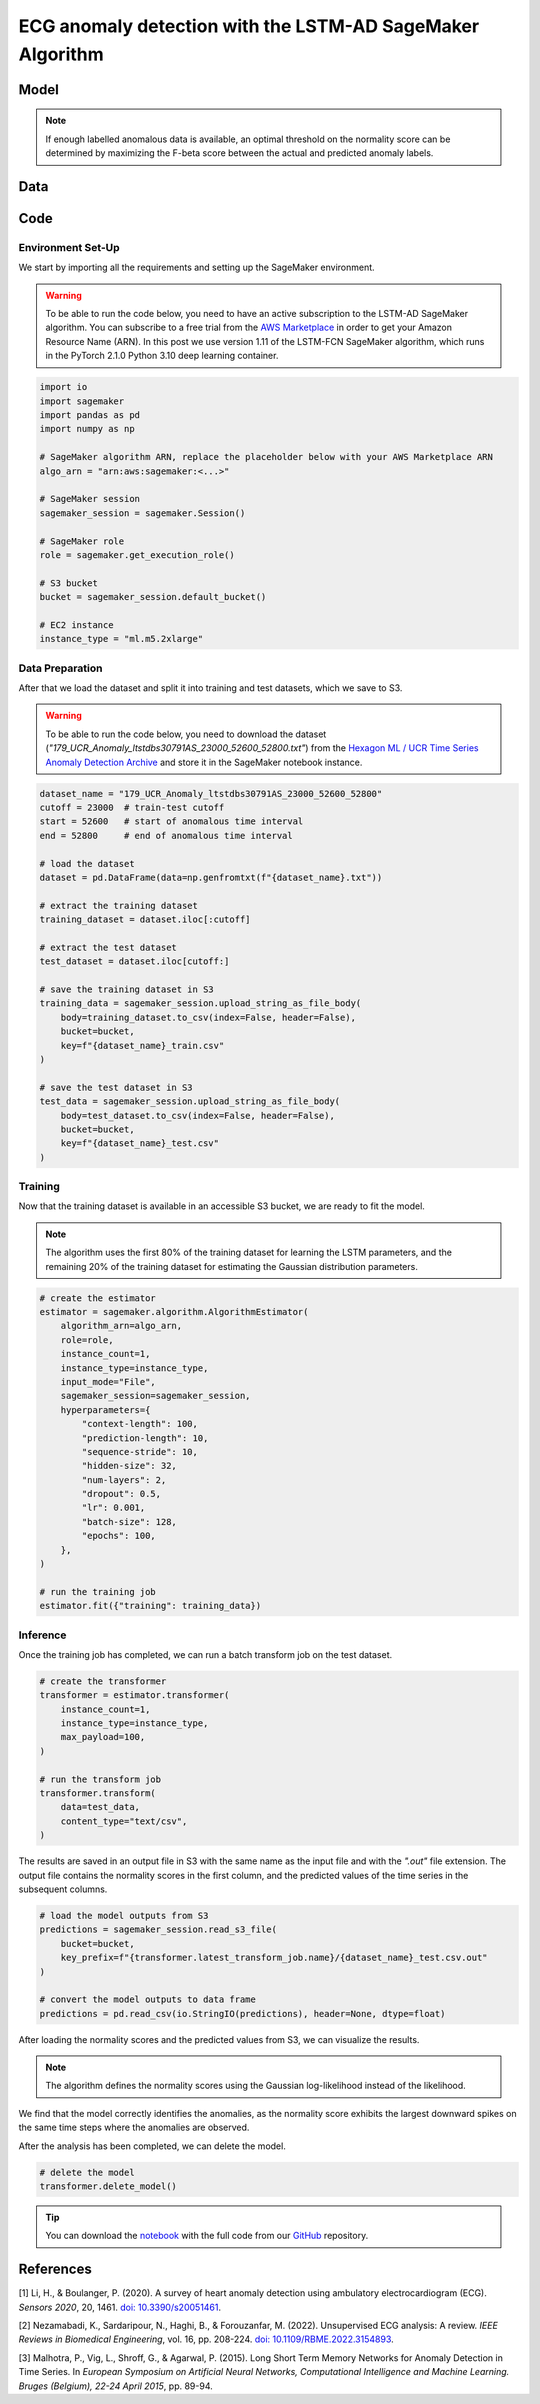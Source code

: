 .. meta::
   :thumbnail: https://fg-research.com/_static/thumbnail.png
   :description: ECG anomaly detection with the LSTM-AD SageMaker Algorithm
   :keywords: Amazon SageMaker, Time Series, LSTM, Anomaly Detection

######################################################################################
ECG anomaly detection with the LSTM-AD SageMaker Algorithm
######################################################################################

.. raw:: html

    <p>
    Anomaly detection in electrocardiogram (ECG) signals is crucial for early diagnosis
    and treatment of cardiovascular diseases. With the development of wearable ECG sensors,
    it has become possible to monitor a patient's heart condition continuously and in real
    time. However, it is impracticable for healthcare professional to manually review such
    a large amount of data. Machine learning algorithms can automate the process of
    ECG analysis, reducing the need for manual inspection by healthcare professionals.
    </p>

    <p>
    Different supervised and unsupervised machine learning algorithms have been studied
    in the literature on ECG anomaly detection <a href="#references">[1]</a>, <a href="#references">[2]</a>.
    In this post, we will focus on the
    <a href="https://www.esann.org/sites/default/files/proceedings/legacy/es2015-56.pdf" target="_blank">
    Long Short-Term Memory Network for Anomaly Detection (LSTM-AD)</a> <a href="#references">[3]</a>,
    a standard deep learning framework for detecting anomalies in time series data.
    We will demonstrate how to use our Amazon SageMaker implementation of the LSTM-AD model, the
    <a href="https://fg-research.com/algorithms/time-series-anomaly-detection/index.html#lstm-ad-sagemaker-algorithm"
    target="_blank">LSTM-AD SageMaker algorithm</a>,
    for detecting anomalies in an ECG trace.
    </p>

******************************************
Model
******************************************
.. raw:: html

    <p>
    The LSTM-AD model predicts the future values of the time series with a stacked LSTM model.
    The model parameters are learned on a training set containing only normal data (i.e. without anomalies)
    by minimizing the Mean Squared Error (MSE) between the actual and predicted values of the time series.
    After the model has been trained, a Gaussian distribution is fitted to the model’s prediction errors
    on an independent validation set (also without anomalies) using Maximum Likelihood Estimation (MLE).
    </p>

    <p>
    At inference time, the model predicts the values of the time series (which can now include anomalies)
    at each time step, and calculates the likelihood of the model’s prediction errors under the fitted
    Gaussian distribution.
    The computed Gaussian likelihood is then used as a normality score: the lower the Gaussian
    likelihood at a given a time step, the more likely the time step is to be an anomaly.
    </p>

.. note::

    If enough labelled anomalous data is available, an optimal threshold on the normality score can be determined
    by maximizing the F-beta score between the actual and predicted anomaly labels.

******************************************
Data
******************************************
.. raw:: html

    <p>
    We use dataset number 179 from the <a href="https://www.cs.ucr.edu/~eamonn/time_series_data_2018/"
    target="_blank">Hexagon ML / UCR Time Series Anomaly Detection Archive</a>.
    The dataset includes a single time series representing a human subject ECG trace sourced from
    record <i>s30791</i> in the <a href="https://physionet.org/content/ltstdb/1.0.0/" target="_blank">
    Long Term ST Database (LTST DB)</a>. The length of the time series is 55,000
    observations. The first 23,000 observations are included in the training set, while the remaining
    32,000 observations are included in the test set. The training set contains only normal data,
    while the test set contains an anomalous heartbeat between observations 52,600 and 52,800.
    </p>

.. raw:: html

    <img
        id="lstm-ad-ecg-anomaly-detection-dataset"
        class="blog-post-image"
        alt="Hexagon ML / UCR dataset N°179 (combined training and test sets)"
        src=https://fg-research-blog.s3.eu-west-1.amazonaws.com/lstm-ad-ecg-anomaly-detection/data_light.png
    />

    <p class="blog-post-image-caption">Hexagon ML / UCR dataset N°179 (combined training and test sets).</p>


******************************************
Code
******************************************

==========================================
Environment Set-Up
==========================================

We start by importing all the requirements and setting up the SageMaker environment.

.. warning::

    To be able to run the code below, you need to have an active subscription to the LSTM-AD SageMaker algorithm.
    You can subscribe to a free trial from the `AWS Marketplace <https://aws.amazon.com/marketplace/pp/prodview-4pbvedtnnlphw>`__
    in order to get your Amazon Resource Name (ARN). In this post we use version 1.11 of the LSTM-FCN SageMaker algorithm,
    which runs in the PyTorch 2.1.0 Python 3.10 deep learning container.

.. code::

    import io
    import sagemaker
    import pandas as pd
    import numpy as np

    # SageMaker algorithm ARN, replace the placeholder below with your AWS Marketplace ARN
    algo_arn = "arn:aws:sagemaker:<...>"

    # SageMaker session
    sagemaker_session = sagemaker.Session()

    # SageMaker role
    role = sagemaker.get_execution_role()

    # S3 bucket
    bucket = sagemaker_session.default_bucket()

    # EC2 instance
    instance_type = "ml.m5.2xlarge"

==========================================
Data Preparation
==========================================

After that we load the dataset and split it into training and test datasets, which we save to S3.

.. warning::

    To be able to run the code below, you need to download the dataset (`"179_UCR_Anomaly_ltstdbs30791AS_23000_52600_52800.txt"`)
    from the `Hexagon ML / UCR Time Series Anomaly Detection Archive <https://www.cs.ucr.edu/~eamonn/time_series_data_2018/>`__
    and store it in the SageMaker notebook instance.

.. code::

    dataset_name = "179_UCR_Anomaly_ltstdbs30791AS_23000_52600_52800"
    cutoff = 23000  # train-test cutoff
    start = 52600   # start of anomalous time interval
    end = 52800     # end of anomalous time interval

    # load the dataset
    dataset = pd.DataFrame(data=np.genfromtxt(f"{dataset_name}.txt"))

    # extract the training dataset
    training_dataset = dataset.iloc[:cutoff]

    # extract the test dataset
    test_dataset = dataset.iloc[cutoff:]

    # save the training dataset in S3
    training_data = sagemaker_session.upload_string_as_file_body(
        body=training_dataset.to_csv(index=False, header=False),
        bucket=bucket,
        key=f"{dataset_name}_train.csv"
    )

    # save the test dataset in S3
    test_data = sagemaker_session.upload_string_as_file_body(
        body=test_dataset.to_csv(index=False, header=False),
        bucket=bucket,
        key=f"{dataset_name}_test.csv"
    )

==========================================
Training
==========================================

Now that the training dataset is available in an accessible S3 bucket, we are ready to fit the model.

.. note::

   The algorithm uses the first 80% of the training dataset for learning
   the LSTM parameters, and the remaining 20% of the training dataset
   for estimating the Gaussian distribution parameters.

.. code::

    # create the estimator
    estimator = sagemaker.algorithm.AlgorithmEstimator(
        algorithm_arn=algo_arn,
        role=role,
        instance_count=1,
        instance_type=instance_type,
        input_mode="File",
        sagemaker_session=sagemaker_session,
        hyperparameters={
            "context-length": 100,
            "prediction-length": 10,
            "sequence-stride": 10,
            "hidden-size": 32,
            "num-layers": 2,
            "dropout": 0.5,
            "lr": 0.001,
            "batch-size": 128,
            "epochs": 100,
        },
    )

    # run the training job
    estimator.fit({"training": training_data})

==========================================
Inference
==========================================

Once the training job has completed, we can run a batch transform job on the test dataset.

.. code::

    # create the transformer
    transformer = estimator.transformer(
        instance_count=1,
        instance_type=instance_type,
        max_payload=100,
    )

    # run the transform job
    transformer.transform(
        data=test_data,
        content_type="text/csv",
    )

The results are saved in an output file in S3 with the same name
as the input file and with the `".out"` file extension.
The output file contains the normality scores in the first
column, and the predicted values of the time series in the
subsequent columns.

.. code::

    # load the model outputs from S3
    predictions = sagemaker_session.read_s3_file(
        bucket=bucket,
        key_prefix=f"{transformer.latest_transform_job.name}/{dataset_name}_test.csv.out"
    )

    # convert the model outputs to data frame
    predictions = pd.read_csv(io.StringIO(predictions), header=None, dtype=float)

After loading the normality scores and the predicted values from S3, we can visualize the results.

.. note::

    The algorithm defines the normality scores using the Gaussian log-likelihood instead of the likelihood.

.. raw:: html

    <img
        id="lstm-ad-ecg-anomaly-detection-results"
        class="blog-post-image"
        alt="Results on Hexagon ML / UCR dataset №179 (test set)"
        src=https://fg-research-blog.s3.eu-west-1.amazonaws.com/lstm-ad-ecg-anomaly-detection/results_light.png
    />

    <p class="blog-post-image-caption">Results on Hexagon ML / UCR dataset №179 (test set).</p>

We find that the model correctly identifies the anomalies, as the normality score exhibits the largest
downward spikes on the same time steps where the anomalies are observed.

After the analysis has been completed, we can delete the model.

.. code:: python

    # delete the model
    transformer.delete_model()

.. tip::

    You can download the
    `notebook <https://github.com/fg-research/lstm-ad-sagemaker/blob/master/examples/179_UCR_Anomaly_ltstdbs30791AS_23000_52600_52800.ipynb>`__
    with the full code from our
    `GitHub <https://github.com/fg-research/lstm-ad-sagemaker>`__
    repository.

******************************************
References
******************************************

[1] Li, H., & Boulanger, P. (2020).
A survey of heart anomaly detection using ambulatory electrocardiogram (ECG).
*Sensors 2020*, 20, 1461.
`doi: 10.3390/s20051461 <https://doi.org/10.3390/s20051461>`__.

[2] Nezamabadi, K., Sardaripour, N., Haghi, B., & Forouzanfar, M. (2022).
Unsupervised ECG analysis: A review.
*IEEE Reviews in Biomedical Engineering*, vol. 16, pp. 208-224.
`doi: 10.1109/RBME.2022.3154893 <https://doi.org/10.1109/RBME.2022.3154893.>`__.

[3] Malhotra, P., Vig, L., Shroff, G., & Agarwal, P. (2015).
Long Short Term Memory Networks for Anomaly Detection in Time Series.
In *European Symposium on Artificial Neural Networks, Computational Intelligence
and Machine Learning. Bruges (Belgium), 22-24 April 2015*, pp. 89-94.
